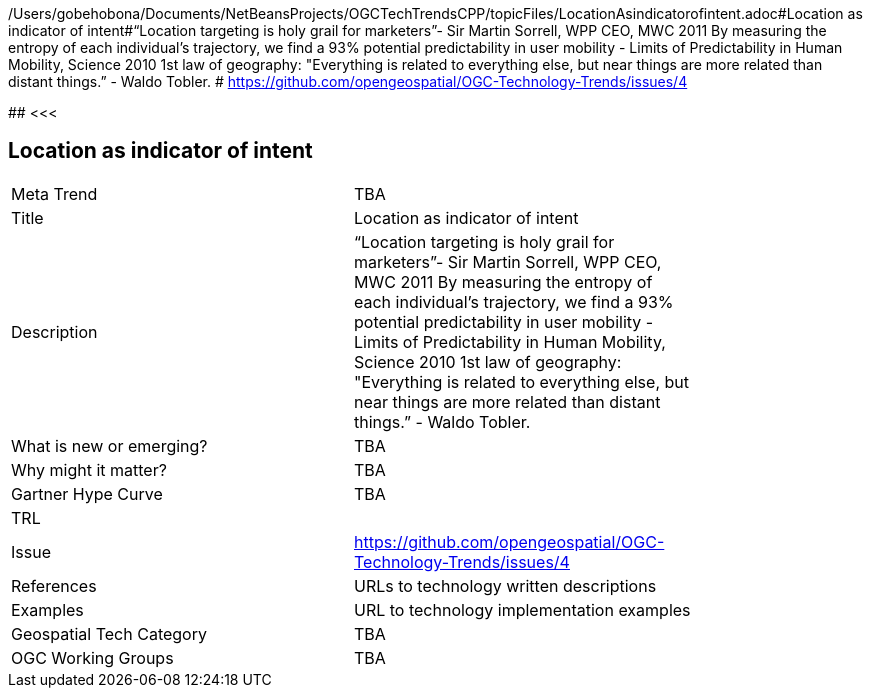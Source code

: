/Users/gobehobona/Documents/NetBeansProjects/OGCTechTrendsCPP/topicFiles/LocationAsindicatorofintent.adoc#Location as indicator of intent#“Location targeting is holy grail for marketers”- Sir Martin Sorrell, WPP CEO, MWC 2011 By measuring the entropy of each individual’s trajectory, we find a 93% potential predictability in user mobility  - Limits of Predictability in Human Mobility, Science 2010 1st law of geography:  "Everything is related to everything else, but near things are more related than distant things.” - Waldo Tobler. # https://github.com/opengeospatial/OGC-Technology-Trends/issues/4

########
<<<

== Location as indicator of intent

<<<

[width="80%"]
|=======================
|Meta Trend	| TBA
|Title | Location as indicator of intent
|Description | “Location targeting is holy grail for marketers”- Sir Martin Sorrell, WPP CEO, MWC 2011 By measuring the entropy of each individual’s trajectory, we find a 93% potential predictability in user mobility  - Limits of Predictability in Human Mobility, Science 2010 1st law of geography:  "Everything is related to everything else, but near things are more related than distant things.” - Waldo Tobler. 
| What is new or emerging?	| TBA
| Why might it matter? | TBA
| Gartner Hype Curve | 	TBA
| TRL |
| Issue | https://github.com/opengeospatial/OGC-Technology-Trends/issues/4
|References | URLs to technology written descriptions
|Examples | URL to technology implementation examples
|Geospatial Tech Category 	| TBA
|OGC Working Groups | TBA
|=======================

